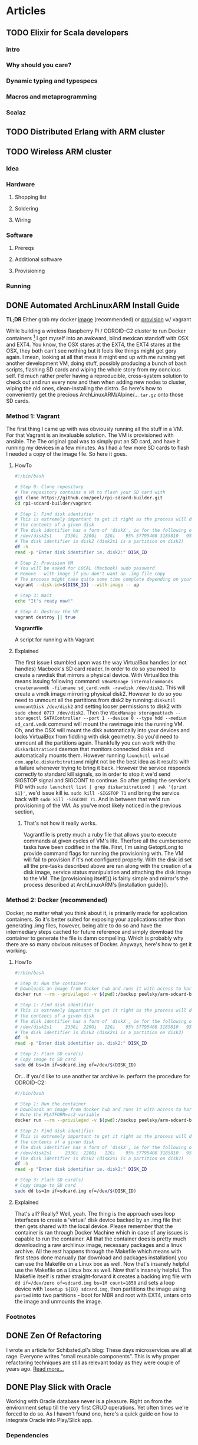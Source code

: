 #+AUTHOR: Piotr Limanowski
#+PROPERTY: BLOG Code Arsonist

#+OPTIONS: ^:nil tags:nil
#+OPTIONS: toc:nil num:nil
#+SEQ_TODO: TODO READY DONE
#+STARTUP: fninline overview
#+STARTUP: indent
#+STARTUP: hidestars

* Articles
** TODO Elixir for Scala developers                           :elixir:scala:
*** Intro
*** Why should you care?
*** Dynamic typing and typespecs 
*** Macros and metaprogramming
*** Scalaz
** TODO Distributed Erlang with ARM cluster :raspberry:distributed:erlang:scala:
** TODO Wireless ARM cluster :raspberry:odroid:arm:cluster:docker:vagrant:ansible:
*** Idea
*** Hardware
**** Shopping list
**** Soldering
**** Wiring
*** Software
**** Prereqs
**** Additional software
**** Provisioning
*** Running
** DONE Automated ArchLinuxARM Install Guide :raspberry:odroid:arm:provisioning:docker:ansible:
CLOSED: [2016-04-16 Sat 21:39] SCHEDULED: <2016-04-16 Sat>
:PROPERTIES:
:EXPORT_JEKYLL_LAYOUT: post
:filename: 2016-03-25-automated-archlinuxarm-install-guide
:banner_image: 
:END:
*TL;DR* Either grab my docker [[//hub.docker.com/peelsky/arm-sdcard-builder][image]] (recommended) or [[//github.com/peel/rpi-sdcard-builder][provision]] w/ vagrant

While building a wireless Raspberry Pi / ODROID-C2 cluster to run Docker containers [fn:1] I got myself into an awkward, blind mexican standoff with OSX and EXT4.
You know, the OSX stares at the EXT4, the EXT4 stares at the OSX, they both can't see nothing but it feels like things might get gory again.
I mean, looking at all that mess it might end up with me running yet another development VM, doing stuff, possibly producing a bunch of bash scripts, flashing SD cards and wiping the whole story from my concious self. I'd much rather prefer having a reproducible, cross-system solution to check out and run every now and then when adding new nodes to cluster, wiping the old ones, clean-installing the distro.
So here's how to conveniently get the precious ArchLinuxARM/Alpine/... =tar.gz= onto those SD cards.
*** Method 1: Vagrant
The first thing I came up with was obviously running all the stuff in a VM. 
For that Vagrant is an invaluable solution. The VM is provisioned with ansible. The
The original goal was to simply put an SD card, and have it running my devices in a few minutes.
As I had a few more SD cards to flash I needed a copy of the image file. So here it goes.
**** HowTo

#+BEGIN_HTML
<div class="container">
#+END_HTML

#+BEGIN_SRC bash
#!/bin/bash

# Step 0: Clone repository
# The repository contains a VM to flash your SD card with
git clone https://github.com/peel/rpi-sdcard-builder.git
cd rpi-sdcard-builder/vagrant

# Step 1: Find disk identifier
# This is extremely important to get it right as the process will destroy
# the contents of a given disk
# The disk identifier has a form of 'diskX', ie for the following output:
# /dev/disk2s1     233Gi  220Gi   12Gi    95% 57795408 3185810   95%   /
# The disk identifier is disk2 (disk2s1 is a partition on disk2)
df -h
read -p "Enter disk identifier ie. disk2:" DISK_ID

# Step 2: Provision VM
# You will be asked for LOCAL (Macbook) sudo password
# Remove --with-image if you don't want an .img file copy
# The process might take quite some time complete depending on your network connection
vagrant --disk-id=${DISK_ID} --with-image -- up

# Step 3: Wait
echo "It's ready now!"

# Step 4: Destroy the VM
vagrant destroy || true
#+END_SRC

#+BEGIN_HTML
	<div class="reference">
		<strong>Vagrantfile</strong>
		<p>A script for running with Vagrant</p>
	</div>
</div>
#+END_HTML
**** Explained
The first issue I stumbled upon was the way VirtualBox handles (or not handles) Macbook's SD card reader.
In order to do so you need to create a rawdisk that mirrors a physical device. With VirtualBox this means issuing following command: =VBoxManage internalcommands createrawvmdk -filename sd_card.vmdk -rawdisk /dev/disk2=. This will create a vmdk image mirroring physical disk2. However to do so you need to unmount all the partitions from disk2 by running: =diskutil unmountDisk /dev/disk2= and setting looser permissions to disk2 with =sudo chmod 0777 /dev/disk2=. Then the =VBoxManage storageattach --storagectl SATAController --port 1 --device 0 --type hdd --medium sd_card.vmdk= command will mount the rawimage into the running VM. Oh, and the OSX will mount the disk automatically into your devices and locks VirtualBox from fiddling with disk geometry. So you'd need to unmount all the partitions again. Thankfully you can work with the =diskarbitrationd= daemon that monitors connected disks and automatically mounts them. However running =launchctl unload com.apple.diskarbitrationd= might not be the best idea as it results with a failure whenever trying to bring it back. However the service responds correctly to standard kill signals, so in order to stop it we'd send SIGSTOP signal and SIGCONT to continue. So after getting the service's PID with =sudo launchctl list | grep diskarbitrationd | awk '{print $1}'=, we'd issue kill ie. =sudo kill -SIGSTOP 71= and bring the service back with =sudo kill -SIGCONT 71=. And in between that we'd run provisioning of the VM. As you've most likely noticed in the previous section, 
***** That's not how it really works.
Vagrantfile is pretty much a ruby file that allows you to execute commands at given cycles of VM's life. Therfore all the cumbersome tasks have been codified in the file. First, I'm using GetoptLong to provide command flags for running the provisioning with. The VM will fail to provision if it's not configured properly. With the disk id set all the pre-tasks described above are ran along with the creation of a disk image, service status manipulation and attaching the disk image to the VM. The [provisioning itself]() is fairly simple and mirror's the process described at ArchLinuxARM's [installation guide]().
*** Method 2: Docker (recommended)
Docker, no matter what you think about it, is primarily made for application containers. 
So it's better suited for exposing your applications rather than generating .img files, however, being able to do so and have the intermediary steps cached for future reference and simply download the container to generate the file is damn compelling. Which is probably why there are so many obvious misuses of Docker.
Anyways, here's how to get it working.
**** HowTo
#+BEGIN_SRC bash
#!/bin/bash

# Step 0: Run the container
# Downloads an image from docker hub and runs it with access to hardware in privileged mode
docker run --rm --privileged -v $(pwd):/backup peelsky/arm-sdcard-builder -e download copy

# Step 1: Find disk identifier
# This is extremely important to get it right as the process will destroy
# the contents of a given disk
# The disk identifier has a form of 'diskX', ie for the following output:
# /dev/disk2s1     233Gi  220Gi   12Gi    95% 57795408 3185810   95%   /
# The disk identifier is disk2 (disk2s1 is a partition on disk2)
df -h
read -p "Enter disk identifier ie. disk2:" DISK_ID

# Step 2: Flash SD card(s)
# Copy image to SD card
sudo dd bs=1m if=sdcard.img of=/dev/$(DISK_ID)
#+END_SRC

Or... if you'd like to use another tar archive ie. perform the procedure for ODROID-C2:

#+BEGIN_SRC bash
#!/bin/bash

# Step 1: Run the container
# Downloads an image from docker hub and runs it with access to hardware in privileged mode
# Note the PLATFORM=oc2 variable
docker run --rm --privileged -v $(pwd):/backup peelsky/arm-sdcard-builder -e PLATFORM=odroid-c2 download copy

# Step 2: Find disk identifier
# This is extremely important to get it right as the process will destroy
# the contents of a given disk
# The disk identifier has a form of 'diskX', ie for the following output:
# /dev/disk2s1     233Gi  220Gi   12Gi    95% 57795408 3185810   95%   /
# The disk identifier is disk2 (disk2s1 is a partition on disk2)
df -h
read -p "Enter disk identifier ie. disk2:" DISK_ID

# Step 3: Flash SD card(s)
# Copy image to SD card
sudo dd bs=1m if=sdcard.img of=/dev/$(DISK_ID)
#+END_SRC
**** Explained
That's all? Really? Well, yeah. The thing is the approach uses loop interfaces to create a 'virtual' disk device backed by an .img file that then gets shared with the local device. 
Please remember that the container is ran through Docker Machine which in case of any issues is capable to run the container.
All that the container does is pretty much downloading a raw archlinux image, necessary packages and a linux archive. All the rest happens through the Makefile which means with first steps done manually (tar download and packages installation) you can use the Makefile on a Linux box as well. Now that's insanely helpful use the Makefile on a Linux box as well. Now that's insanely helpful.
The Makefile itself is rather straight-forward it creates a backing img file with =dd if=/dev/zero of=sdcard.img bs=1M count=1850= and sets a loop device with =losetup ${ID} sdcard.img=, then partitions the image using =parted= into two partitions - boot for MBR and root with EXT4, untars onto the image and unmounts the image.
*** Footnotes
[fn:1] Invalid forward reference
** DONE Zen Of Refactoring                               :guest:refactoring:
CLOSED: [2016-04-16 Sat 22:22] SCHEDULED: <2016-04-16 Sat>
:PROPERTIES:
:EXPORT_JEKYLL_LAYOUT: post
:filename: 2015-10-20-zen-of-refactoring
:banner_image: 
:END:
I wrote an article for Schibsted.pl's blog:
These days microservices are all at rage. Everyone writes “small reusable components”. This is why proper refactoring techniques are still as relevant today as they were couple of years ago.
[[http://www.schibsted.pl/2015/10/zen-of-refactoring/][Read more...]]
** DONE Play Slick with Oracle                          :scala:slick:oracle:
CLOSED: [2016-04-16 Sat 22:23] SCHEDULED: <2016-04-16 Sat>
:PROPERTIES:
:EXPORT_JEKYLL_LAYOUT: post
:filename: 2014-10-26-play-slick-with-oracle
:banner_image: 
:END:
Working with Oracle database never is a pleasure. Right on from the environment setup till the very first CRUD operations. Yet often times we're forced to do so. As I haven't found one, here's a quick guide on how to integrate Oracle into Play/Slick app.
*** Dependencies
Oracle is supported via a closed-source slick-extensions plugin from Typesafe that wraps JDBC driver. Pull it into your build by adding slick-extensions library and appropriate version of play-slick module to your build:
#+BEGIN_SRC scala
libraryDependencies ++= "com.typesafe.slick" %% "slick-extensions" % "2.0.0" ::
                        "com.typesafe.play" %% "play-slick" % "0.8.0" ::
                        Nil
#+END_SRC
*** Configuration
In Play application.conf file set your database connection settings to (whereas default is db name):
#+BEGIN_SRC scala
db.default.slickdriver=com.typesafe.slick.driver.oracle.OracleDriver  
db.default.driver=oracle.jdbc.OracleDriver  
db.default.url="jdbc:oracle:thin:@host:1521:sid"  
db.default.user=username  
db.default.password="password"  
#+END_SRC
*** Usage
In your model classes =import com.typesafe.slick.driver.oracle.OracleDriver.simple._= and you’re good to go.
*** Known Issues
A known issue with Oracle database is that whenever passing an empty value or nothing with an AutoInc index the db complains. To solve the issue you must provide the value which effectively means no AutoInc at all. Thus, I employed a simple solution of creating a spin-off data object without the id (and in most cases it is also my domain object as I usually don’t need ids) and then map it into the DB-compatible one. For the last task you might use a type class (I would not recommend using implicit conversion).
** DONE Change: The Service Oriented Reality :java:architecture:microservices:
CLOSED: [2016-04-16 Sat 23:25] SCHEDULED: <2016-04-16 Sat>
:PROPERTIES:
:EXPORT_JEKYLL_LAYOUT:
:filename: 2012-10-16-change-the-service-oriented-reality
:END:
Change, impact, effect, reaction. As similar as they might seem some of the concepts revolving around the software change are in fact orthogonal. The change that drives the business software evolution is twofold. It takes both business and technical change. Both the impact of a feature as well as it's maintenance. That is why seemingly orthogonal concepts fit together so well.
*TL;DR* The article describes the introduction of a pragmatic mini-service architecture. Hints on a distributed software development workflow automation.
*** Spike
Developing an effective, changeable software takes understanding of the nature of change in the context it will be running. Think Five Ws to be answered when the change occurs. The observation of how it worked in a banking company helped us deliver them an overhauled change-oriented architecture.
The thing about the banking industry is that it fits so well into the domain modeling. The core, supporting and non-domains are easily identified with only a few cross-cutting concerns. It makes it incredibly easy to grow an enterprise system full of pet features, generic solutions and resistant to change.
With a clear goal in mind and only a bit of domain identification, an observation was made that the real need was a limited subset of the core domain services. All the other are unique usecase services.
**** The Mini Services
Being pragmatists we wanted to facilitate people’s knowledge of the domain where it was crucial. Yet had to avoid too much modeling for the rest. We expected simple and pluggable APIs that encapsulated an independent part of a domain. All that in an application small enough one can really "fit in his head". At the time we came up with the idea of something, for the lack of a better name, I call ‘mini services’. Something in-between the webserver stack and the micro services. The concept of modularization is certainly not a new one. The growing micro-service architectures are just a variation of the [[http://en.wikipedia.org/wiki/Component-based_software_engineering][Component-based development]] (CBD). The micro-services implementation of the CBD assumes full decoupling on both deployment as well as interfacing level. Unlike micro-services we kept our services in a web cluster for sake of keeping the mental model and the familiar tools - see Rich Hickey’s [[http://www.infoq.com/presentations/Simple-Made-Easy][talk]]. Still, the deployments are only a couple of classes in size. With that said, having an entry point for what we expected to become domains and treating all the rest as non-domains, the solution seemed rather obvious… Mini services: Core Services, Frontend Services, Unique Services
**** Core Services
The core services are fundamentally the core domains split into finer-grained, goal-oriented artifacts. The company provides slightly different business capabilities to its branches in several countries. Having a single services a business concept with several backend representations and minor differences just doesn’t cut it anymore. For such cases we needed a single message consuming API that would be able to deliver proper implementation depending on the contents. A great example of a core service is customer-relationship management API. Each country needs a different holiday of calendar, different data source and representation. Yet aside from data issues the logic stays the same. A simple [[http://www.eaipatterns.com/ContentBasedRouter.html][content-based routing]] to even deeper service modules solves the problem. And simplifies the deployment.
**** Frontend Services
Unless being internal backend services (ie. customer classification services) providing logic to other core services, the core services rarely exist without frontend services. The latter are basically WebAPIs for third parties to interact with the core business concept. They do not contain logic, yet expose just enough core APIs that is needed.
Front-end services usually provide third parties with REST or SOAP (ekhm, yes, in 2014) APIs. The drawback of the frontend services is that they cause hidden coupling on deployment level. However the issue is to be simply resolved with event sourcing and message passing.
**** Unique Services
This is probably the most straight-forward part of the platform. These are delivered for a single stakeholder, single usecase and single business problem. With the unique services we can have a full stack of non-shared codebase, data model and interface in a single bundle. Thus, the granularity and simplicity of delivering such services enables us to rewrite a service in a matter of hours. And yes, we did that several times with no harm done.
*** Stabilisation
Few first services were mostly supersimple CRUD data management apps. With just enough thinking to deliver the impacts and fix some of the obvious issues that previously blew up in our faces. At the time we knew we had to
#+BEGIN_QUOTE
Make things obvious. Break stuff. Ask for feedback.
#+END_QUOTE
After a few deliveries it becomes obvious where the issues are, where’s duplication and what needs to be taken care of. Unless you’re waterfall/water-scrum-fall The feedback loop should be short enough for you to be fully aware of those in a single release.
Now, this is where you roll up your sleeves and make it easy to do good things and hard to do bad, get rid of duplication, make things repeatable, understandable and stable.
**** Libraries
We identified that our code either lacked or solved some of the things in a different manner.
***** Logging
Logging, oh sweet, logging. I have never fully understood why people spend hours discussing logging. And above all logging frameworks. And as people tend to be so religious about it and approach… let’s take it away from them. And here’s where we wrapped logging in several annotations, fluent API and released so everyone can be angry about not using their favourite logging framework anymore.
After having it for some time it is merely a common idiom even newbies will get. And speaking in idioms is a dream come true.
Except… unless you’re doing this on purpose, for commoditisation of the technology and expressing idioms, don’t.
Here’s a sample of what we wanted to achieve - standard log format and standard way to log:
#+BEGIN_SRC java
@Log(level=Level.INFO)
public Foo bar(Baz baz){ 
    ...
}
#+END_SRC
To use the other, more customizable API, you simply make:
#+BEGIN_SRC java
public Foo bar(Baz baz){ 
    log.info().message("message {} {}",1,"123");  //logs  INFO   - requestId    | callerId  | userId    |message 1 123
    log.error().requestId("123").message("error"); //logs ERROR - requestId     | callerId  | userId    |error
}
#+END_SRC
And still get the standard Ops-friendly format.
***** Safety
At the stabilization time we knew that for future’s sake we’ll need to apply way more sanity checks than we initially put. This is where the safety was born. A library that implements Michael Nygard’s [[http://www.amazon.com/Release-It-Production-Ready-Pragmatic-Programmers/dp/0978739213][Release it!]] concepts. And boy, you’ll need one of those as your number of production services and interactions grows. Hopefully Netflix shared a great safety library [[https://github.com/Netflix/Hystrix][Hystrix]].
Example of safety is a circuit breaker pattern annotation. Each integration point is guarded by a circuit breaker that is triggered after a defined number of exceptions and locked for predefined time:
#+BEGIN_SRC java
@GuardedByCircuitBreaker(exceptionsThreshold=5,retryTimeout=3000) 
public Foo bar(URL url){
    ...
}
#+END_SRC
***** Monitoring
Monitoring in a heterogenous, distributed environment has a lot of challanges. As we decided to have the services running in a common webserver clusters, the technology the company was using for years, some of the tools have been already available - runtime profiling, request tracking, migration to name a few. However as metrics freaks we needed more. And again it had to be a common idiom. Declarative and transparent. Kind of like [[http://metrics.codahale.com/][Metrics]] by Coda Hale. Exactly - Metrics. We put some effort to integrate it with our idea of the metrics and monitoring, defined a common concept JSON-based status page holding all the information.
To get a standard set of metrics we use for each service, you’d simply:
#+BEGIN_SRC java
@DefaultRequestMetrics(id = "Foo") 
public Bar bar(
    Foo parameters) {
    ...
}
#+END_SRC
Sample status page parsed by monitoring:
#+BEGIN_SRC json
{"version":"3.0.0","gauges":{"FooService.counterGauge":{"value":1},"FooService.heavyCounterGauge":{"value":1001}},"counters":{},"histograms":{},"meters":{},"timers":{}}
#+END_SRC
***** Template
Before the idea of the service oriented middleware the company had been primarily a Java shop. They’ve been successfully using Maven for a couple of years, had internal repositories, mirrors, yada yada yada. Aside from all the [[http://kent.spillner.org/blog/work/2009/11/14/java-build-tools.html][baadddd]], [[http://tech.puredanger.com/2009/01/28/maven-adoption-curve/][bad]] vibes maven has, for the straight-forward cases and archetype system it felt the tool to use. The preparation of the uberverbose maven archetype w/ all the modularization we wanted took a bit, yet it was totally worth it. A template with just enough stubbed classes, structure, dependencies set up is a huge value. Just to it.
*** Commoditise
The last age of software delivery is commoditisation. The idea of the commoditistion as expressed by [[http://vimeo.com/43603453][Dan North]] is to further optimise the cost. After having a standard solution to common dilemmas, we had to make it simple to work with the code. That lead us to…
**** The distributed development workflow
For a banking company, having a comprehensive service portfolio eventually means hundreds of deployments. This is where the traditional development model fails. Tools fail. Eventually people fail as understanding vanishes. To minimize the impact of high granularity we came up with a simple, yet effective workflow that focuses developers on a single service rather than the full portfolio. This is probably the crown jewel of our platform and the single best reason why it’s all working fine to date.
[]IMG!
**** This is how we roll
Whenever starting development of a new service you simply create a new Git repo and set it’s collaborators.
Clone it, create a new service out of maven archetype. And at this moment it’s ready to be deployed with a single maven command via a dedicated plugin.
We usually work locally, however at certain point of time you will need to share the service with it’s consumers. Thus to develop a real service you need to create a Jenkins build pipeline cloning a defined template: Jenkins build pipeline
Jenkins’ builds are triggered by a webhook whenever a new commit is pushed. Develop builds trigger deployment to early dev environment, we used to call alpha.
When ready to go into testing, you simply execute ‘start a new release’ in Jenkins. The job will branch develop and update versions in Maven poms. After that it builds the artifact that lands as a snapshot in a Nexus binary repository.
Eventually upon request the CI deploys the artifact to an acceptance environment.
At the time user testing is being made. At certain cases it’s also a good practice to mark certain builds as RC. This usually means that the business capabilities are delivered and the changes are ‘irrelevant’ from business perspective. Obviously each RC-builds are pushed into Nexus for integration purposes.
After release decision is made the ‘release finish’ is executed. This means the release/X.X.X branch is merged into master and Nexus is fed with the release. 
This also marks the moment the generated docs are published into a Service Profile page.
After that the deployment to prelive environment is made. At the moment it would be a real good idea to have a prelive/live routing for subgroup release testing.
***** Git
Git was not used at the company before we introduced the approach. However for our purposes [[http://nvie.com/posts/a-successful-git-branching-model/][Gitflow]] was a match made in heaven. The way it played with the environment of change felt just right. We needed a well-defined flow that would fit company’s release cycle compatible approach. We knew Git well enough to share the knowledge with the company’s employees. Currently each service has it’s own repository. Each repository has it’s collaborators. People outside of the collaborators group are always welcome to fork and pull-request the repository. Now that the components are so simple, peer reviews may be done by forking a repository and submitting a pull request.
***** Wiki
The great thing about having an [[https://bitbucket.org/atlassian/maven-jgitflow-plugin][automated]] gitflow is that the CI is capable of pushing the latest, generated docs into company’s Confluence. The Confluence contains service profiles describing service metadata (metrics, thresholds), APIs, third party interactions. All the data is generated and pushed into the wiki by Jenkins. Most of the time we simply use an annotation processor for metrics, reaction thresholds etc. APIs however are being documented with [[http://swagger.wordnik.com/][Swagger]]-compatible Enunciate maven plugin. The template usually contains API methods w/ Javadocs, latest API/client maven dependency at times containing samples.
Of course you could say that all the data is either way available through repository or it’s web front. However there are several client systems and service consumers that look for summary about service portfolio and services’ capabilities. And for DRY purposes we never edit the description manually.
***** Monitoring
A [[http://www.nagios.org/][monitoring]] [[http://www.zabbix.com/][tool]] is being used as an active status pages consumer. It reads JSON pages and pushes notifications according to thresholds set in the service profiles. It is also fed with external data.
One particular thing that we should have had implemented is the ‘phone home’ pattern. The pattern assumes that each service should actively ping back the ‘mothership’ monitoring tool with a heartbeat. The failure discovery approach along the status pages would have provided enough information on application status. Both Nagios and Zabbix provide a comprehensive APIs for implementing such integration.
Previously I have also mentioned the classic solutions that had existed in the company and needed only a limited effort to get them working for the distributed approach. Each incoming request was marked with an ID that is stored in request header. The ID may be then traced through each service and network component it passes.
***** Error Catcher
Having a centralized error catcher ([[https://getsentry.com/][Sentry]] in this case) enables distributed applications to proactively push each exception to a single WebAPI. The catcher acts as a central storage and dispatcher for issues among applications. As it matches and aggregates exceptions, notifications are distributed according to defined thresholds until fixed (or marked false positive).
*** Is it the way to go?
The change context defined the development flow and the architecture. That was arguably the approach to choose when considering service orientation, component-based development and distributed architectures.
Thus it is extremely important to make the right trade offs. For that as an engineer you should follow what Tim Harford calls the [[http://www.amazon.com/Adapt-Success-Always-Starts-Failure/dp/1250007550][Palchinsky Principles]]:
#+BEGIN_QUOTE
First: seek out new ideas and try new things
Second: when trying something new, do it on a scale that is survivable
Third: seek out feedback and learn from your mistakes as you go along
#+END_QUOTE
Do a few of both core and unique services. Prepare a walking skeleton. Wait till it breaks. Fix it. Do not commit before you measure. Have options. In the exploration you certainly should bite the bullet and do enough experiment to know what seems right for you and what trade offs you will make.
From the current perspective the only thing I might argue is whether the decision of having services in a single runtime environment was the right tradeoff. It does not overly simplify the deployment nor provides any breakthrough features. On the contrary it does make cross-bundle interaction possible. However the time for the company’s developers to pick up the idea, using the familiar tools is now extremely low.
We are now running dozens of services everyone in the development team should be able to fit into their head. The most of the problems are being solved by the outermost line of support. The delivery time is close enough to what we wanted.
* Talks
** TODO Emacs Lisp Development                                 :talks:emacs:
** TODO 4Got10                                           :talks:linux:tools:
A talk about forgotten =*nix= tools that are really helpful 
Theme: [[http://www.imdb.com/title/tt4510398/?ref_=fn_al_tt_1][4Got10 - imdb]]
** TODO Infrastructure as a Supervision Tree            :talks:scala:erlang:
** DONE Multi{ Platform, Paradigm } Programming :talks:elixir:scala:jinterface:4developers:
CLOSED: [2016-04-25 Mon 10:12] SCHEDULED: <2016-04-16 Sat>
:PROPERTIES:
:EXPORT_JEKYLL_LAYOUT: post
:JEKYLL_CATEGORY: talks
:filename: 2016-01-01-multi-platform-paradigm-programming
:END:
Polyglot, multi-paradigm environments become the bread and butter of every developer's work. 
With the drive towards microservices and reactive software developers start to look into Erlang/OTP platform more often. 
The platform offers incredible tools we can't directly make use of from within JVM languages or can we?

The talk shows the integration between JVM languages and BEAM's LFE/Elixir. 
The fundamental pattern that will be explored are Erlang/OTP as a base platform/language and a JVM-based data access layer.
We will explore JInterface, a set of Java classes which are used to make communication between JVM languages and Erlang, providing a message-based protocol.
To illustrate the concepts and the value coming from running such systems, a distributed cluster is used for demo.
*** Repository
available at [[http://github.com/peel/multi.git][peel/multi]]
*** Slides
available at [[https://speakerdeck.com/peel/multi-platform-paradigm-programming][Speakerdeck]]
*** Given at
**** 4Developers,  11/04/16,  Warsaw, PL
** DONE De⎇ it! The Error Handling Techniques :talks:scala:elixir:4developers:
CLOSED: [2016-04-16 Sat 22:26] SCHEDULED: <2016-04-16 Sat>
:PROPERTIES:
:EXPORT_JEKYLL_LAYOUT: post
:filename: 2015-01-01-de-it-the-error-handling-techniques
:END:
Usually errors in imperative languages are handled by try-catch block or checking that each operation (function) returned as expected.
This causes a lot of defensive coding with if-wrapping of code blocks. With more functional approach it is way easier to do so...
The talk introduces two models of error handling: Erlang-inspired let it crash and foldable, Either-type and Kleisli composition related approach.
The approaches differ in terms of their usecases thus they will be presented in a frame of a typical web application stack. 
The let it crash approach works very well on internal backend processing whereas the latter works great for exposing frontends to the client.
The goal of the presentation is to expose listener to less imperative error handling techniques. 
Hopefully after the presentation the listener will be able to identify the parts in his projects where the models are applicable and valueble.
*** Repository
available at [[http://github.com/peel/multi.git][peel/derailit]]
*** Slides
available at [[https://speakerdeck.com/peel/derail-it-error-handling-techniques][Speakerdeck]]
*** Given at
**** 4Developers,  11/04/16,  Warsaw, PL
** DONE C-4: BEAM the JVM                        :talks:erlang:scala:elixir:
CLOSED: [2016-04-16 Sat 22:26] SCHEDULED: <2016-04-16 Sat>
:PROPERTIES:
:EXPORT_JEKYLL_LAYOUT: post
:filename: 2016-01-01-c-4-beam-the-jvm
:END:
The drive towards microservices and reactive software uncovers patterns that have been identified and implemented for years.
Erlang is seen as a corner stone of distributed, actor-based concurrent programming. Much work has been done to implement Erlang's philosophy for the JVM.
Yet is it even remotely possible to have a full coverage of the battle-tested Erlang platform running on Java Virtual Machine?
To have a general idea of how the platforms differ 4 Cs will be mentioned: (Basic) Comparison, Code, Concurrency, (Garbage) Collection

The talk identifies the differences between both platforms. We will focus on topics such as programming model, bytecode, memory model, garbage collection. 
We will also touch the topics of deployment and tooling.
Starting off with the very basis of concurrency-free platform focused solely on distributed computing (processes  threads) we will move onto programming model. 
The talk will compare JVM languages' object-oriented legacy with Elixir's purely functional approach.
For memory model and garbage collection we will analyse differences between JVM's common heap and BEAM's per-proceess heap and GC.
Hopefully it will give a basic understanding of Erlang programming platfrom and impact the way of thinking about it's fundamental 'let it crash' (therfore C4) principles.
** DONE Forgetting Java: Why Java Should Die in Flames and Take it's Developers Along :talks:java:scala:ruby:elixir:jdd:
CLOSED: [2016-04-16 Sat 22:27] SCHEDULED: <2016-04-16 Sat>
:PROPERTIES:
:EXPORT_JEKYLL_LAYOUT: post
:filename: 2015-01-01-forgetting-java-why-java-should-die-in-flames-and-take-it-s-developers-along
:END:
Java is old. Java is verbose. Java is ugly. Java is mocked and ridiculed by everyone and their dog.
Hell, Java is dead. Well it's not but I'm preaching to the choir. Or am I? 
However convenient to say so, it's not exclusively Oracle to blame for Java's current state of the art. 
Java developers are guilty of laziness (the wrong kind), not questioning the tools they use (wrong again), 
following patterns (pretty much the right kind) they believe are blessed upon them yadda yadda yadda. 
Yet the communities around languages we find to be even lesser than Java offer world of a difference. 
The talk shows the tools, experiences and mindset we lack in the Java world. 
The virtues present elsewhere but needed here for Java to wipe the "enterprise-grade" solutions off the face of the world. 
Let's do this people. Let's do the right thing and get rid of the "enterprise" Java developers.
*** Video
available at [[https://www.youtube.com/watch?v=LOcLwnV4Z2k][YouTube]]
*** Slides
available at [[https://speakerdeck.com/peel/forgetting-java-why-java-should-die-in-flames-and-take-its-developers-along][Speakerdeck]]
*** Given at
**** JDD, 03/10/15,  Cracow, PL
** DONE M-Words for the Rest of Us     :talks:scala:javascript:lambdalounge:
CLOSED: [2016-04-16 Sat 22:27] SCHEDULED: <2016-04-16 Sat>
:PROPERTIES:
:EXPORT_JEKYLL_LAYOUT: post
:filename: 2015-01-01-m-words-for-the-rest-of-us
:END:
Monoids, functors, monads, categories and morphisms. Functional programmers often use their magick spells.
Do we need to care? Is it elitism or a real thing? Functional programming matters and it needs to be in everyones programming toolkit.
The talk introduces practical side of category theory and abstract algebra. From imperative to functional code in a small refactoring steps.
*** Repository & slides
available at [[http://github.com/peel/ll-monads][peel/ll-monads]]
** DONE Guava: The New java.common                     :talks:java:internal:
CLOSED: [2016-04-16 Sat 22:28] SCHEDULED: <2016-04-16 Sat>
:PROPERTIES:
:EXPORT_JEKYLL_LAYOUT: post
:filename: 2014-01-01-guava-the-new-java-common
:END:
While refactoring and reviewing another team's code I was overwhelmed by the range 
of different solutions to same problems, 'clever' hacks.
The intention of the talk was to show off how Guava simplifies writing Java code.
** DONE Zen of Refactoring                                  :talks:java:jug:
CLOSED: [2016-04-16 Sat 22:28] SCHEDULED: <2016-04-16 Sat>
:PROPERTIES:
:EXPORT_JEKYLL_LAYOUT: post
:filename: 2015-10-20-zen-of-refactoring
:END:
Software refactoring is hard. We need teachers, good practices, rules. We need peace, focus and ideas. 
We need the Zen-like rules for keeping our minds in check.
The talk maps the Zen practices onto software refactoring using the Red-Green-Refactor and Mikado Method.
*** Slides
available at [[https://speakerdeck.com/peel/zen-of-refactoring][Speakerdeck]]
*** Given at
**** TriCity JUG, 2014, Gdansk, PL
** DONE SOLID Principles of OO                          :talks:oop:java:jug:
CLOSED: [2016-04-16 Sat 22:28] SCHEDULED: <2016-04-16 Sat>
:PROPERTIES:
:EXPORT_JEKYLL_LAYOUT: post
:filename: 2010-01-01-solid-principles-of-oo
:END:
A comprehensive summary of SOLID principles of OO. Kind of a rant. Talk I've made for JUG several years ago.
*** Video
available at [[https://www.youtube.com/watch?v=LOcLwnV4Z2k][YouTube]]
*** Slides
available at [[https://speakerdeck.com/peel/forgetting-java-why-java-should-die-in-flames-and-take-its-developers-along][Speakerdeck]]
* DONE Home
CLOSED: [2016-04-16 Sat 22:25]
:PROPERTIES:
:EXPORT_JEKYLL_LAYOUT: index
:END:
#+INCLUDE "."
* DONE About
CLOSED: [2016-04-16 Sat 22:25]
:PROPERTIES:
:EXPORT_JEKYLL_LAYOUT: page
:FILENAME: about
:COMMENTS: false
:PERMALINK: /about/
:END:
Piotr is a señor code arsonist based in Gdansk, PL.
He has been developing scalable web products since early 2000s with variety of languages (Java, Scala, Ruby, Javascript and Elixir).
Focused on delivering value to products and constatly working on simplyfing things.
Aside from that he is el modo evil brujito and a future hoverboard owner.
